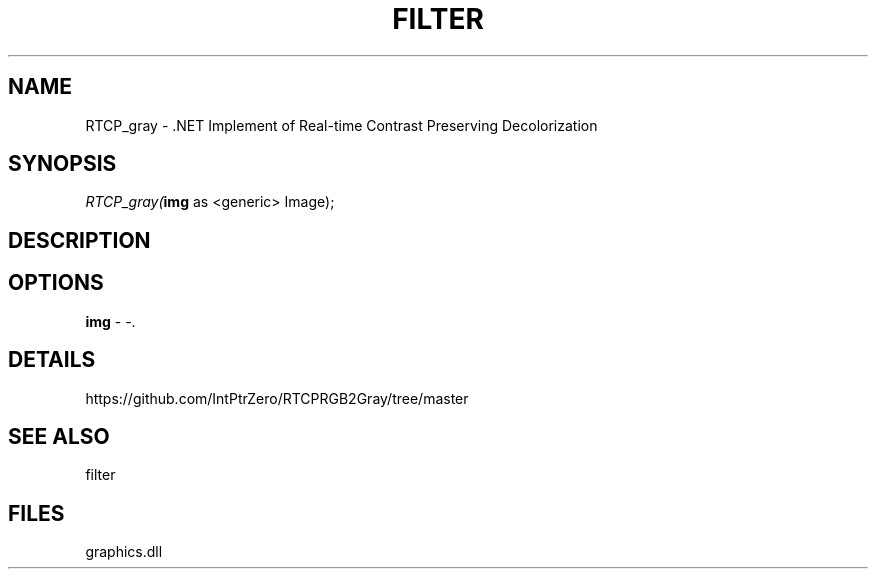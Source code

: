 .\" man page create by R# package system.
.TH FILTER 1 2000-Jan "RTCP_gray" "RTCP_gray"
.SH NAME
RTCP_gray \- .NET Implement of Real-time Contrast Preserving Decolorization
.SH SYNOPSIS
\fIRTCP_gray(\fBimg\fR as <generic> Image);\fR
.SH DESCRIPTION
.PP
.NET Implement of Real-time Contrast Preserving Decolorization
.PP
.SH OPTIONS
.PP
\fBimg\fB \fR\- -. 
.PP
.SH DETAILS
.PP
https://github.com/IntPtrZero/RTCPRGB2Gray/tree/master
.PP
.SH SEE ALSO
filter
.SH FILES
.PP
graphics.dll
.PP
